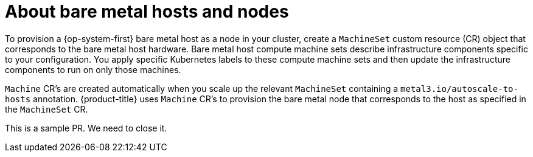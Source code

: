 // Module included in the following assemblies:
//
// scalability_and_performance/managing-bare-metal-hosts.adoc

:_content-type: CONCEPT
[id="about-bare-metal-hosts-and-nodes_{context}"]
= About bare metal hosts and nodes

To provision a {op-system-first} bare metal host as a node in your cluster, create a `MachineSet` custom resource (CR) object that corresponds to the bare metal host hardware. Bare metal host compute machine sets describe infrastructure components specific to your configuration. You apply specific Kubernetes labels to these compute machine sets and then update the infrastructure components to run on only those machines.

`Machine` CR's are created automatically when you scale up the relevant `MachineSet` containing a `metal3.io/autoscale-to-hosts` annotation. {product-title} uses `Machine` CR's to provision the bare metal node that corresponds to the host as specified in the `MachineSet` CR.

This is a sample PR. We need to close it.
